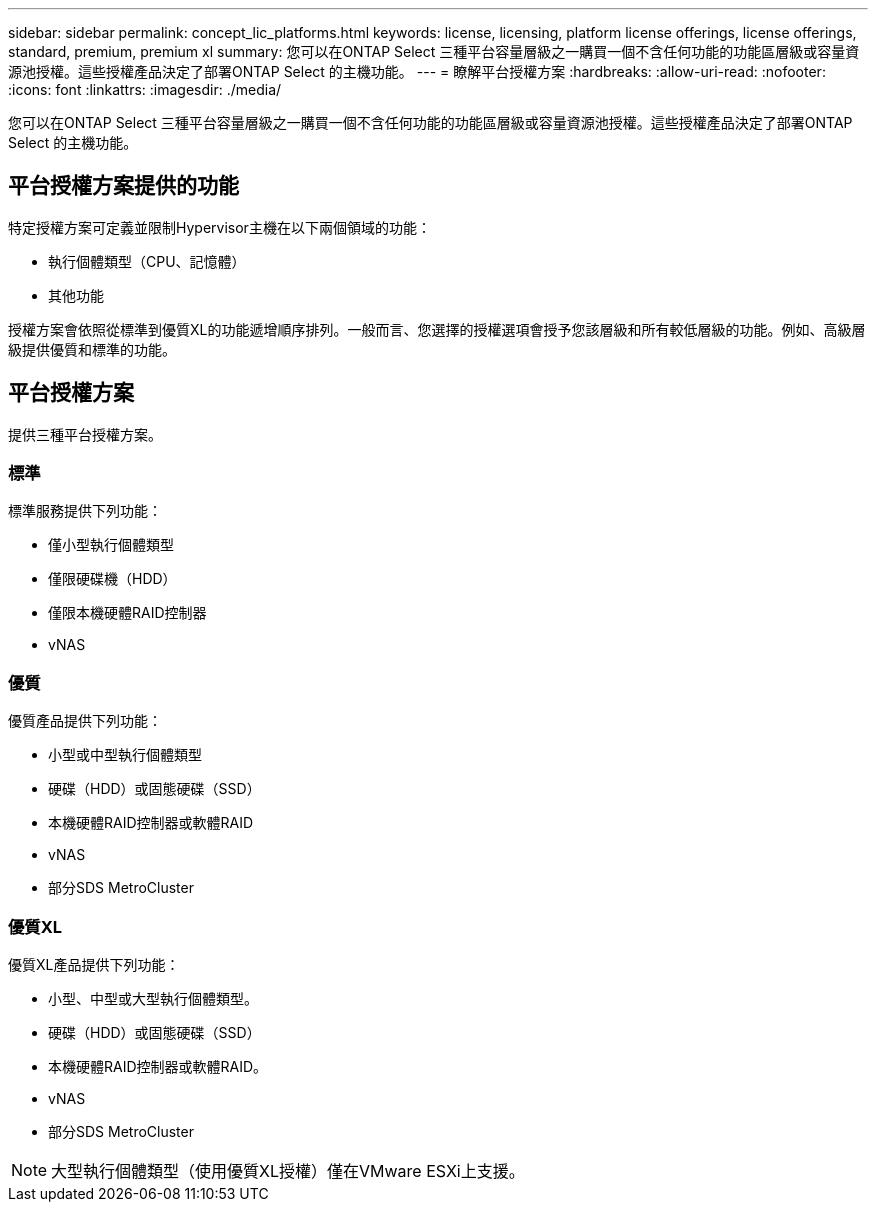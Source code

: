 ---
sidebar: sidebar 
permalink: concept_lic_platforms.html 
keywords: license, licensing, platform license offerings, license offerings, standard, premium, premium xl 
summary: 您可以在ONTAP Select 三種平台容量層級之一購買一個不含任何功能的功能區層級或容量資源池授權。這些授權產品決定了部署ONTAP Select 的主機功能。 
---
= 瞭解平台授權方案
:hardbreaks:
:allow-uri-read: 
:nofooter: 
:icons: font
:linkattrs: 
:imagesdir: ./media/


[role="lead"]
您可以在ONTAP Select 三種平台容量層級之一購買一個不含任何功能的功能區層級或容量資源池授權。這些授權產品決定了部署ONTAP Select 的主機功能。



== 平台授權方案提供的功能

特定授權方案可定義並限制Hypervisor主機在以下兩個領域的功能：

* 執行個體類型（CPU、記憶體）
* 其他功能


授權方案會依照從標準到優質XL的功能遞增順序排列。一般而言、您選擇的授權選項會授予您該層級和所有較低層級的功能。例如、高級層級提供優質和標準的功能。



== 平台授權方案

提供三種平台授權方案。



=== 標準

標準服務提供下列功能：

* 僅小型執行個體類型
* 僅限硬碟機（HDD）
* 僅限本機硬體RAID控制器
* vNAS




=== 優質

優質產品提供下列功能：

* 小型或中型執行個體類型
* 硬碟（HDD）或固態硬碟（SSD）
* 本機硬體RAID控制器或軟體RAID
* vNAS
* 部分SDS MetroCluster




=== 優質XL

優質XL產品提供下列功能：

* 小型、中型或大型執行個體類型。
* 硬碟（HDD）或固態硬碟（SSD）
* 本機硬體RAID控制器或軟體RAID。
* vNAS
* 部分SDS MetroCluster



NOTE: 大型執行個體類型（使用優質XL授權）僅在VMware ESXi上支援。

